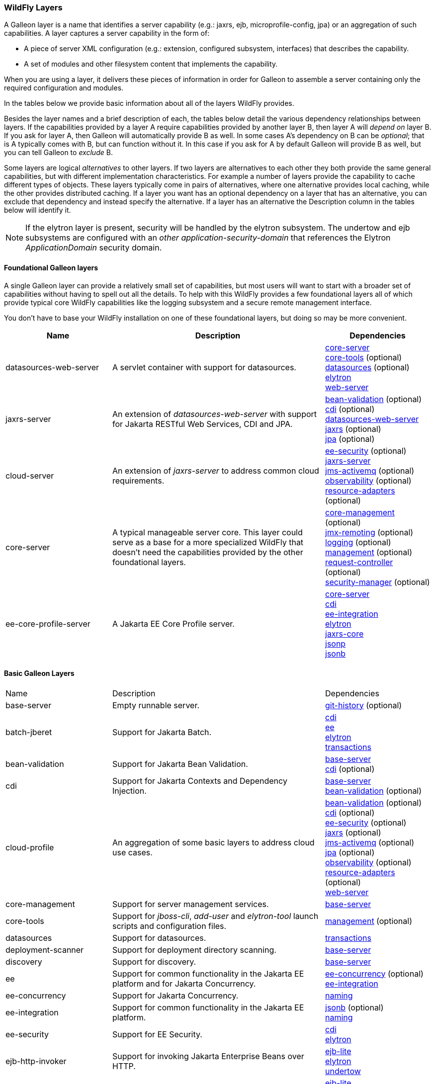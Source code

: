 [[wildfly_layers]]
=== WildFly Layers

ifdef::env-github[]
:tip-caption: :bulb:
:note-caption: :information_source:
:important-caption: :heavy_exclamation_mark:
:caution-caption: :fire:
:warning-caption: :warning:
endif::[]

A Galleon layer is a name that identifies a server capability (e.g.: jaxrs, 
ejb, microprofile-config, jpa) or an aggregation of such capabilities. A layer captures a server capability in the form of:

* A piece of server XML configuration (e.g.: extension, configured subsystem, interfaces) that describes the capability.
* A set of modules and other filesystem content that implements the capability.

When you are using a layer, it delivers these pieces of information in order for 
Galleon to assemble a server containing only the required configuration and modules. 

In the tables below we provide basic information about all of the layers WildFly provides.

Besides the layer names and a brief description of each, the tables below detail the various dependency relationships
between layers. If the capabilities provided by a layer A require capabilities provided by another layer B, then layer A will _depend on_ layer B.
If you ask for layer A, then Galleon will automatically provide B as well. In some cases A's dependency on B can be _optional_; that
is A typically comes with B, but can function without it. In this case if you ask for A by default Galleon will provide B as well,
but you can tell Galleon to _exclude_ B.

Some layers are logical _alternatives_ to other layers. If two layers are alternatives to each other they both provide the same general
capabilities, but with different implementation characteristics. For example a number of layers provide the capability to cache different
types of objects. These layers typically come in pairs of alternatives, where one alternative provides local caching, while the other provides
distributed caching.  If a layer you want has an optional dependency on a layer that has an alternative, you can exclude that dependency
and instead specify the alternative. If a layer has an alternative the Description column in the tables below will identify it.

[NOTE]
====
If the elytron layer is present, security will be handled by the elytron subsystem.
The undertow and ejb subsystems are configured with an _other_ _application-security-domain_ that references the Elytron _ApplicationDomain_ security domain.
====

[[wildfly_foundational_galleon_layers]]
==== Foundational Galleon layers

A single Galleon layer can provide a relatively small set of capabilities, but most users will want to start with a broader set
of capabilities without having to spell out all the details. To help with this WildFly provides a few foundational layers
all of which provide typical core WildFly capabilities like the logging subsystem and a secure remote management interface.

You don't have to base your WildFly installation on one of these foundational layers, but doing so may be more convenient.

[cols="1,2,1"]
|===
|Name |Description |Dependencies

|[[gal.datasources-web-server]]datasources-web-server
| A servlet container with support for datasources.
|
link:#gal.core-server[core-server] +
link:#gal.core-tools[core-tools] (optional) +
link:#gal.datasources[datasources] (optional) +
link:#gal.elytron[elytron] +
link:#gal.web-server[web-server] +

|[[gal.jaxrs-server]]jaxrs-server
|An extension of _datasources-web-server_ with support for Jakarta RESTful Web Services, CDI and JPA.
|
link:#gal.bean-validation[bean-validation] (optional) +
link:#gal.cdi[cdi] (optional) +
link:#gal.datasources-web-server[datasources-web-server] +
link:#gal.jaxrs[jaxrs] (optional) +
link:#gal.jpa[jpa] (optional) +

|[[gal.cloud-server]]cloud-server
| An extension of _jaxrs-server_ to address common cloud requirements.
|
link:#gal.ee-security[ee-security] (optional) +
link:#gal.jaxrs-server[jaxrs-server] +
link:#gal.jms-activemq[jms-activemq] (optional) +
link:#gal.observability[observability] (optional) +
link:#gal.resource-adapters[resource-adapters] (optional) +

|[[gal.core-server]]core-server
|A typical manageable server core. This layer could serve as a base for a more 
specialized WildFly that doesn't need the capabilities provided by the other foundational layers.
|
link:#gal.core-management[core-management] (optional) +
link:#gal.jmx-remoting[jmx-remoting] (optional) +
link:#gal.logging[logging] (optional) +
link:#gal.management[management] (optional) +
link:#gal.request-controller[request-controller] (optional) +
link:#gal.security-manager[security-manager] (optional) +

|[[gal.ee-core-profile-server]]ee-core-profile-server
| A Jakarta EE Core Profile server.
|
link:#gal.core-server[core-server] +
link:#gal.cdi[cdi] +
link:#gal.ee-integration[ee-integration] +
link:#gal.elytron[elytron] +
link:#gal.jaxrs[jaxrs-core] +
link:#gal.jsonp[jsonp] +
link:#gal.jsonb[jsonb] +

|===

[[wildfly_basic_galleon_layers]]
==== Basic Galleon Layers

[cols="1,2,1"]
|===
|Name |Description |Dependencies
|[[gal.base-server]]base-server
|Empty runnable server.
|
link:#gal.git-history[git-history] (optional) +

|[[gal.batch-jberet]]batch-jberet
|Support for Jakarta Batch.
|
link:#gal.cdi[cdi] +
link:#gal.ee[ee] +
link:#gal.elytron[elytron] +
link:#gal.transactions[transactions] +

|[[gal.bean-validation]]bean-validation
|Support for Jakarta Bean Validation.
|
link:#gal.base-server[base-server] +
link:#gal.cdi[cdi] (optional) +

|[[gal.cdi]]cdi
|Support for Jakarta Contexts and Dependency Injection.
|
link:#gal.base-server[base-server] +
link:#gal.bean-validation[bean-validation] (optional) +

|[[gal.cloud-profile]]cloud-profile
|An aggregation of some basic layers to address cloud use cases.
|
link:#gal.bean-validation[bean-validation] (optional) +
link:#gal.cdi[cdi] (optional) +
link:#gal.ee-security[ee-security] (optional) +
link:#gal.jaxrs[jaxrs] (optional) +
link:#gal.jms-activemq[jms-activemq] (optional) +
link:#gal.jpa[jpa] (optional) +
link:#gal.observability[observability] (optional) +
link:#gal.resource-adapters[resource-adapters] (optional) +
link:#gal.web-server[web-server] +

|[[gal.core-management]]core-management
|Support for server management services.
|
link:#gal.base-server[base-server] +

|[[gal.core-tools]]core-tools
|Support for _jboss-cli_, _add-user_ and _elytron-tool_ launch scripts and configuration files.
|
link:#gal.management[management] (optional) +

|[[gal.datasources]]datasources
|Support for datasources.
|
link:#gal.transactions[transactions] +

|[[gal.deployment-scanner]]deployment-scanner
|Support for deployment directory scanning.
|
link:#gal.base-server[base-server] +

|[[gal.discovery]]discovery
|Support for discovery.
|
link:#gal.base-server[base-server] +

|[[gal.ee]]ee
|Support for common functionality in the Jakarta EE platform and for Jakarta Concurrency.
|
link:#gal.ee-concurrency[ee-concurrency] (optional) +
link:#gal.ee-integration[ee-integration] +

|[[gal.ee-concurrency]]ee-concurrency
|Support for Jakarta Concurrency.
|
link:#gal.naming[naming] +

|[[gal.ee-integration]]ee-integration
|Support for common functionality in the Jakarta EE platform.
|
link:#gal.jsonb[jsonb] (optional) +
link:#gal.naming[naming] +

|[[gal.ee-security]]ee-security
|Support for EE Security.
|
link:#gal.cdi[cdi] +
link:#gal.elytron[elytron] +

|[[gal.ejb-http-invoker]]ejb-http-invoker
|Support for invoking Jakarta Enterprise Beans over HTTP.
|
link:#gal.ejb-lite[ejb-lite] +
link:#gal.elytron[elytron] +
link:#gal.undertow[undertow] +

|[[gal.ejb]]ejb
|Support for Jakarta Enterprise Beans, excluding the IIOP protocol.
|
link:#gal.ejb-lite[ejb-lite] +
link:#gal.messaging-activemq[messaging-activemq] +
link:#gal.remoting[remoting] +
link:#gal.resource-adapters[resource-adapters] +
link:#gal.undertow[undertow] +

|[[gal.ejb-dist-cache]]ejb-dist-cache
|Infinispan-based distributed cache for stateful session beans. +
_Alternative:_ link:#gal.ejb-local-cache[ejb-local-cache]
|
link:#gal.transactions[transactions] +

|[[gal.ejb-lite]]ejb-lite
|Support for Jakarta Enterprise Beans Lite.
|
link:#gal.ejb-local-cache[ejb-local-cache] (optional) +
link:#gal.naming[naming] +
link:#gal.transactions[transactions] +

|[[gal.ejb-local-cache]]ejb-local-cache
|Infinispan-based local cache for stateful session beans. +
_Alternative:_ link:#gal.ejb-dist-cache[ejb-dist-cache]
|
link:#gal.transactions[transactions] +

|[[gal.elytron]]elytron
|Support for Elytron security.
|
link:#gal.base-server[base-server] +

|[[gal.embedded-activemq]]embedded-activemq
|Support for an embedded Apache Activemq Artemis Jakarta Messaging broker. +
_Alternative:_ link:#gal.remote-activemq[remote-activemq]
|
link:#gal.cdi[cdi] +
link:#gal.ee[ee] +
link:#gal.elytron[elytron] +
link:#gal.naming[naming] +
link:#gal.remoting[remoting] +
link:#gal.resource-adapters[messaging-activemq] +
link:#gal.undertow[undertow] +

|[[gal.git-history]]git-history
|Support for using _git_ for configuration management.
|

|[[gal.health]]health
|Support for liveness and readiness checks for the server runtime.
|
link:#gal.management[management] +

|[[gal.hibernate-search]]hibernate-search
|Support for Hibernate Search. The _link:#gal.jpa[jpa]_ dependency can be excluded and _link:#gal.jpa-distributed[jpa-distributed]_ used instead.
|
link:#gal.jpa[jpa] (optional) +

|[[gal.h2-datasource]]h2-datasource
|Support for an H2 datasource
|
link:#gal.h2-driver[h2-driver] +

|[[gal.h2-default-datasource]]h2-default-datasource
|Support for an H2 datasource set as the ee subsystem default datasource.
|
link:#gal.h2-datasource[h2-datasource] +

|[[gal.h2-driver]]h2-driver
|Support for the H2 JDBC driver.
|
link:#gal.base-server[base-server] +

|[[gal.iiop-openjdk]]iiop-openjdk
|Support for IIOP
|
link:#gal.naming[naming] +

|[[gal.io]]io
|Support for XNIO workers and buffer pools.
|
link:#gal.base-server[base-server] +

|[[gal.jaxrs-core]]jaxrs-core
|Support for Jakarta RESTful Web Services.
|
link:#gal.ee-integration[ee-integration] +
link:#gal.servlet[servlet] +

|[[gal.jaxrs]]jaxrs
|Support for Jakarta RESTful Web Services with optional ee-concurrency and deployment scanner layers.
|
link:#gal.deployment-scanner[deployment-scanner] (optional) +
link:#gal.ee-concurrency[ee-concurrency] (optional) +
link:#gal.jaxrs-core[jaxrs-core] +

|[[gal.jdr]]jdr
|Support for the JBoss Diagnostic Reporting (JDR) subsystem.
|
link:#gal.base-server[base-server] +
link:#gal.management[management] (optional) +

|[[gal.jms-activemq]]jms-activemq
|Deprecated - use link:#gal.messaging-activemq[messaging-activemq].
|
link:#gal.messaging-activemq[messaging-activemq] +

|[[gal.jmx]]jmx
|Support for registration of Management Model MBeans.
|
link:#gal.base-server[base-server] +

|[[gal.jmx-remoting]]jmx-remoting
|Support for a JMX remoting connector.
|
link:#gal.jmx[jmx] +
link:#gal.management[management] +

|[[gal.jpa]]jpa
|Support for JPA (using the latest WildFly supported Hibernate release). +
_Alternative:_ link:#gal.jpa-distributed[jpa-distributed]
|
link:#gal.bean-validation[bean-validation] (optional) +
link:#gal.datasources[datasources] +

|[[gal.jpa-distributed]]jpa-distributed
|Support for JPA with a distributed second level cache. +
_Alternative:_ link:#gal.jpa[jpa]
|
link:#gal.bean-validation[bean-validation] (optional) +
link:#gal.datasources[datasources] +

|[[gal.jsf]]jsf
|Support for Jakarta Faces.
|
link:#gal.bean-validation[bean-validation] (optional) +
link:#gal.cdi[cdi] +
link:#gal.web-server[web-server] +

|[[gal.jsonb]]jsonb
|Support for JSON Binding (Jakarta JSON Binding) provisioning the Jakarta JSON Binding API and Implementation modules.
|
link:#gal.base-server[base-server] +

|[[gal.jsonp]]jsonp
|Support for JSON Processing (Jakarta JSON Processing) provisioning the Jakarta JSON Processing API and Implementation modules.
|
link:#gal.base-server[base-server] +

|[[gal.logging]]logging
|Support for the logging subsystem.
|
link:#gal.base-server[base-server] +

|[[gal.mail]]mail
|Support for Jakarta Mail.
|
link:#gal.base-server[base-server] +
link:#gal.naming[naming] +

|[[gal.management]]management
|Support for remote access to management interfaces secured using Elytron.
|
link:#gal.elytron[elytron] +

|[[gal.messaging-activemq]]messaging-activemq
|Support for connections to a remote Jakarta Messaging broker.
|
link:#gal.resource-adapters[resource-adapters] +

|[[gal.metrics]]metrics
|Support for base server metrics in Prometheus format.
|
link:#gal.management[management] +

|[[gal.micrometer]]micrometer
|Support for Micrometer
|
link:#gal.cdi[cdi] +

|[[gal.microprofile-config]]microprofile-config
|Support for MicroProfile Config.
|
link:#gal.cdi[cdi] +

|[[gal.microprofile-fault-tolerance]]microprofile-fault-tolerance
|Support for MicroProfile Fault Tolerance.
|
link:#gal.cdi[cdi] +
link:#gal.microprofile-config[microprofile-config] +

|[[gal.microprofile-health]]microprofile-health
|Support for MicroProfile Health.
|
link:#gal.management[management] +
link:#gal.microprofile-config[microprofile-config] +

|[[gal.microprofile-jwt]]microprofile-jwt
|Support for MicroProfile JWT.
|
link:#gal.ee-security[ee-security] +
link:#gal.microprofile-config[microprofile-config] +

|[[gal.microprofile-openapi]]microprofile-openapi
|Support for MicroProfile OpenAPI.
|
link:#gal.jaxrs[jaxrs] +
link:#gal.microprofile-config[microprofile-config] +

|[[gal.microprofile-platform]]microprofile-platform
|Support for available MicroProfile platform specifications.
|
link:#gal.microprofile-config[microprofile-config] (optional) +
link:#gal.microprofile-fault-tolerance[microprofile-fault-tolerance] (optional) +
link:#gal.microprofile-health[microprofile-health] (optional) +
link:#gal.microprofile-jwt[microprofile-jwt] (optional) +
link:#gal.microprofile-openapi[microprofile-openapi] (optional) +
link:#gal.microprofile-rest-client[microprofile-rest-client] (optional) +

|[[gal.microprofile-rest-client]]microprofile-rest-client
|Support for MicroProfile REST client.
|
link:#gal.microprofile-config[microprofile-config] +

|[[gal.microprofile-reactive-messaging]]microprofile-reactive-messaging
|Support for MicroProfile Reactive Messaging
|
link:#gal.cdi[cdi] +
link:#gal.microprofile-reactive-streams-operators[reactive-streams-operators] +

|[[gal.microprofile-reactive-messaging-amqp]]microprofile-reactive-messaging-amqp
|Support for MicroProfile Reactive Messaging AMQP connector
|
link:#gal.microprofile-reactive-messaging[reactive-messaging] +

|[[gal.microprofile-reactive-messaging-kafka]]microprofile-reactive-messaging-kafka
|Support for MicroProfile Reactive Messaging Kafka connector
|
link:#gal.microprofile-reactive-messaging[reactive-messaging] +

|[[gal.microprofile-reactive-streams-operators]]microprofile-reactive-streams-operators
|Support for MicroProfile Reactive Streams Operators
|
link:#gal.cdi[cdi] +

|[[gal.microprofile-lra-coordinator]]microprofile-lra-coordinator
|Support for MicroProfile LRA Coordinator
|
link:#gal.cdi[cdi] +
link:#gal.jaxrs[jaxrs] +
link:#gal.transactions[transactions] +

|[[gal.microprofile-lra-participant]]microprofile-lra-participant
|Support for MicroProfile LRA Participant
|
link:#gal.cdi[cdi] +
link:#gal.jaxrs[jaxrs] +

|[[gal.microprofile-telemetry]]microprofile-telemetry
|Support for MicroProfile Telemetry
|
link:#gal.cdi[cdi] +
link:#gal.microprofile-config[microprofile-config] +
link:#gal.opentelemetry[opentelemetry]

|[[gal.mod_cluster]]mod_cluster
|Support for mod_cluster subsystem.
|
link:#gal.web-server[web-server] +

|[[gal.mvc-krazo]]mvc-krazo
|Support for Jakarta MVC (xref:Admin_Guide.adoc#Feature_stability_levels[`preview` stability])
|
link:#gal.bean-validation[bean-validation] +
link:#gal.cdi[cdi] +
link:#gal.jaxrs-core[jaxrs-core] +
link:#gal.jsf[jsf] (optional) +

|[[gal.naming]]naming
|Support for JNDI.
|
link:#gal.base-server[base-server] +

|[[gal.observability]]observability
|Support for MicroProfile monitoring features.
|
link:#gal.microprofile-config[microprofile-config] (optional) +
link:#gal.microprofile-health[microprofile-health] (optional) +
link:#gal.microprofile-telemetry[microprofile-telemetry] (optional) +

|[[gal.opentelemetry]]opentelemetry
|Support for OpenTelemetry
|
link:#gal.cdi[cdi] +
|[[gal.pojo]]pojo
| Support for legacy JBoss Microcontainer applications.
|
link:#gal.base-server[base-server] +

|[[gal.remote-activemq]]remote-activemq
|Support for connections to a remote Apache Activemq Artemis Jakarta Messaging broker. +
_Alternative:_ link:#gal.embedded-activemq[embedded-activemq]
|
link:#gal.resource-adapters[messaging-activemq] +

|[[gal.remoting]]remoting
|Support for inbound and outbound JBoss Remoting connections, secured using Elytron.
|
link:#gal.elytron[elytron] +
link:#gal.io[io] +

|[[gal.request-controller]]request-controller
|Support for request management
|
link:#gal.base-server[base-server] +

|[[gal.resource-adapters]]resource-adapters
|Support for deployment of Jakarta Connectors resource adapters.
|
link:#gal.transactions[transactions] +

|[[gal.sar]]sar
|Support for SAR archives to deploy MBeans.
|
link:#gal.base-server[base-server] +
link:#gal.jmx[jmx] +

|[[gal.security-manager]]security-manager
|Support for applying security manager permissions to applications.
|
link:#gal.base-server[base-server] +

|[[gal.servlet]]servlet
|A servlet container.
|
link:#gal.ee[ee-integration] +
link:#gal.naming[naming] +
link:#gal.undertow[undertow] +

|[[gal.transactions]]transactions
| Support for transactions.
|
link:#gal.ee[ee] +
link:#gal.elytron[elytron] +

|[[gal.undertow]]undertow
|Support for the Undertow HTTP server. Provides servlet support but does not provide typical EE integration like resource injection.
Use link:#gal.web-server[web-server] for a servlet container with EE integration.
|
link:#gal.base-server[base-server] +
link:#gal.io[io] +

|[[gal.undertow-https]]undertow-https
|Support for the Undertow HTTPS server secured using the applicationSSC SSLContext.
|
link:#gal.elytron[elytron] +
link:#gal.undertow[undertow] +

|[[gal.undertow-load-balancer]]undertow-load-balancer
|Support for Undertow configured as a load balancer.
|
link:#gal.base-server[base-server] +
link:#gal.io[io] +


|[[gal.web-clustering]]web-clustering
|Support for distributable web applications. Configures a non-local Infinispan-based container web cache for data session handling suitable to clustering environments.
|
link:#gal.transactions[transactions] +
link:#gal.web-server[web-server] +

|[[gal.web-console]]web-console
|Support for loading the HAL web console from the /console context on the HTTP 
management interface. Not required to use a HAL console obtained independently 
and configured to connect to the server.
|
link:#gal.management[management] +

|[[gal.web-passivation]]web-passivation
|Support for distributable web applications. Configures a local Infinispan-based container web cache for data session handling suitable to single node environments.
|
link:#gal.transactions[transactions] +
link:#gal.web-server[web-server] +

|[[gal.web-server]]web-server
|A servlet container.
|
link:#gal.deployment-scanner[deployment-scanner] (optional) +
link:#gal.ee[ee] +
link:#gal.ee[ee-concurrency] (optional) +
link:#gal.naming[naming] +
link:#gal.servlet[servlet] +

|[[gal.webservices]]webservices
|Support for Jakarta XML Web Services
|
link:#gal.ejb-lite[ejb-lite] (optional) +
link:#gal.messaging-activemq[messaging-activemq] (optional) +
link:#gal.web-server[web-server] +

|===

NOTE: References in this document to Java Persistence API (JPA) refer to the Jakarta Persistence unless otherwise noted.
      References in this document to Enterprise JavaBeans (EJB) refer to the Jakarta Enterprise Beans unless otherwise noted.
